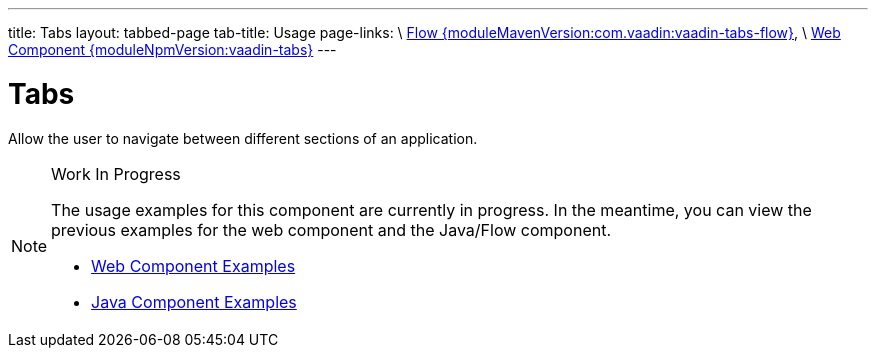 ---
title: Tabs
layout: tabbed-page
tab-title: Usage
page-links: \
https://github.com/vaadin/vaadin-flow-components/releases/tag/{moduleMavenVersion:com.vaadin:vaadin-tabs-flow}\[Flow {moduleMavenVersion:com.vaadin:vaadin-tabs-flow}], \
https://github.com/vaadin/vaadin-tabs/releases/tag/v{moduleNpmVersion:vaadin-tabs}\[Web Component {moduleNpmVersion:vaadin-tabs}]
---

= Tabs

// tag::description[]
Allow the user to navigate between different sections of an application.
// end::description[]

.Work In Progress
[NOTE]
====
The usage examples for this component are currently in progress. In the meantime, you can view the previous examples for the web component and the Java/Flow component.

[.buttons]
- https://vaadin.com/components/vaadin-tabs/html-examples[Web Component Examples]
- https://vaadin.com/components/vaadin-tabs/java-examples[Java Component Examples]
====
